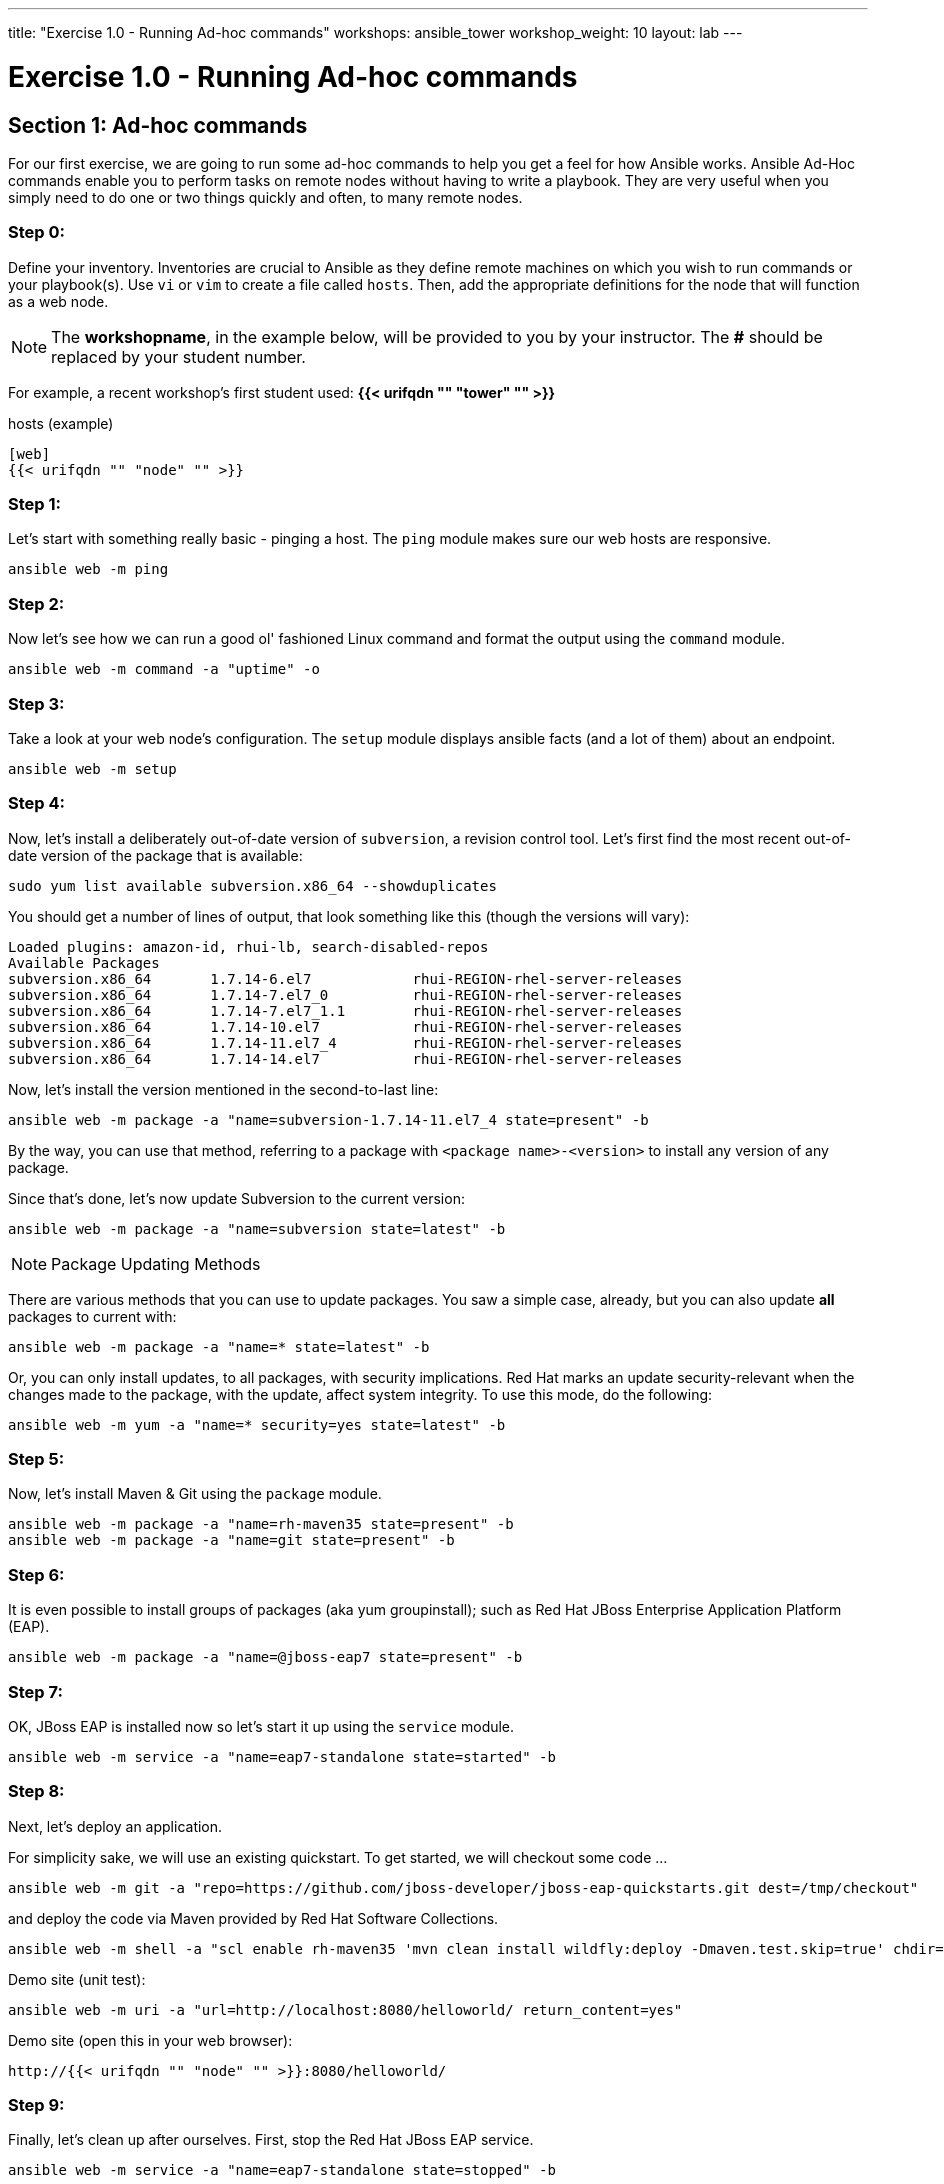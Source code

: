 ---
title: "Exercise 1.0 - Running Ad-hoc commands"
workshops: ansible_tower
workshop_weight: 10
layout: lab
---

:domain_name: redhatgov.io
:icons: font
:imagesdir: /workshops/ansible_tower/images


= Exercise 1.0 - Running Ad-hoc commands


== Section 1: Ad-hoc commands

For our first exercise, we are going to run some ad-hoc commands to help you get
a feel for how Ansible works.  Ansible Ad-Hoc commands enable you to perform tasks
on remote nodes without having to write a playbook.  They are very useful when you
simply need to do one or two things quickly and often, to many remote nodes.



=== Step 0:

Define your inventory.  Inventories are crucial to Ansible as they define remote machines on which you wish to run
commands or your playbook(s).  Use `vi` or `vim` to create a file called `hosts`.  Then, add the appropriate definitions for the node that will function as a web node.

====
[NOTE]
The *workshopname*, in the example below, will be provided to you by your instructor.  The *#* should be replaced by your student number.

For example, a recent workshop's first student used:
*{{< urifqdn "" "tower" "" >}}*
====

.hosts (example)
[source,bash]
----
[web]
{{< urifqdn "" "node" "" >}}
----

=== Step 1:

Let's start with something really basic - pinging a host.  The `ping` module makes sure our web hosts are responsive.

[source,bash]
----
ansible web -m ping
----

=== Step 2:

Now let's see how we can run a good ol' fashioned Linux command and format the output using the `command` module.

[source,bash]
----
ansible web -m command -a "uptime" -o
----

=== Step 3:

Take a look at your web node's configuration.  The `setup` module displays ansible facts (and a lot of them) about an endpoint.

[source,bash]
----
ansible web -m setup
----

=== Step 4:

Now, let's install a deliberately out-of-date version of `subversion`, a revision control tool.  Let's first find the most recent out-of-date version of the package that is available:

[source,bash] 
----
sudo yum list available subversion.x86_64 --showduplicates
----

You should get a number of lines of output, that look something like this (though the versions will vary):

[source,bash] 
----
Loaded plugins: amazon-id, rhui-lb, search-disabled-repos
Available Packages
subversion.x86_64       1.7.14-6.el7            rhui-REGION-rhel-server-releases
subversion.x86_64       1.7.14-7.el7_0          rhui-REGION-rhel-server-releases
subversion.x86_64       1.7.14-7.el7_1.1        rhui-REGION-rhel-server-releases
subversion.x86_64       1.7.14-10.el7           rhui-REGION-rhel-server-releases
subversion.x86_64       1.7.14-11.el7_4         rhui-REGION-rhel-server-releases
subversion.x86_64       1.7.14-14.el7           rhui-REGION-rhel-server-releases
----

Now, let's install the version mentioned in the second-to-last line:

[source,bash] 
----
ansible web -m package -a "name=subversion-1.7.14-11.el7_4 state=present" -b
----

By the way, you can use that method, referring to a package with `<package name>-<version>` to install any version of any package.

Since that's done, let's now update Subversion to the current version:

[source,bash] 
----
ansible web -m package -a "name=subversion state=latest" -b
----

====
[NOTE]
Package Updating Methods

There are various methods that you can use to update packages.  You saw a simple case, already, but you can also update *all* packages to current with:

[source,bash] 
----
ansible web -m package -a "name=* state=latest" -b
----

Or, you can only install updates, to all packages, with security implications.  Red Hat marks an update security-relevant when the changes made to the package, with the update, affect system integrity.  To use this mode, do the following:

[source,bash] 
----
ansible web -m yum -a "name=* security=yes state=latest" -b
----

====

=== Step 5:

Now, let's install Maven & Git using the `package` module.

[source,bash]
----
ansible web -m package -a "name=rh-maven35 state=present" -b
ansible web -m package -a "name=git state=present" -b
----

=== Step 6:

It is even possible to install groups of packages (aka yum groupinstall); such as Red Hat JBoss Enterprise Application Platform (EAP).

[source,bash]
----
ansible web -m package -a "name=@jboss-eap7 state=present" -b
----

=== Step 7:

OK, JBoss EAP is installed now so let's start it up using the `service` module.

[source,bash]
----
ansible web -m service -a "name=eap7-standalone state=started" -b
----

=== Step 8:

Next, let's deploy an application.

For simplicity sake, we will use an existing quickstart. To get started, we will checkout some code ...

[source,bash]
----
ansible web -m git -a "repo=https://github.com/jboss-developer/jboss-eap-quickstarts.git dest=/tmp/checkout" 
----

and deploy the code via Maven provided by Red Hat Software Collections.
[source,bash]
----
ansible web -m shell -a "scl enable rh-maven35 'mvn clean install wildfly:deploy -Dmaven.test.skip=true' chdir=/tmp/checkout/helloworld" -b
----

Demo site (unit test):
[source,bash]
----
ansible web -m uri -a "url=http://localhost:8080/helloworld/ return_content=yes"
----

Demo site (open this in your web browser):
[source,bash]
----
http://{{< urifqdn "" "node" "" >}}:8080/helloworld/
----

=== Step 9:

Finally, let's clean up after ourselves.  First, stop the Red Hat JBoss EAP service.

[source,bash]
----
ansible web -m service -a "name=eap7-standalone state=stopped" -b
----

=== Step 10:

Next, remove some packages.

[source,bash]
----
ansible web -m package -a "name=@jboss-eap7 state=absent" -b
ansible web -m package -a "name=eap7-* state=absent" -b
ansible web -m package -a "name=rh-maven35 state=absent" -b
ansible web -m package -a "name=git state=absent" -b
----


====
[NOTE]
Like many Linux commands, `ansible` allows for long-form options as well as short-form.  For example:

----
ansible web --module-name ping
----
is the same as running
----
ansible web -m ping
----
We are going to be using the short-form options throughout this workshop
====

{{< importPartial "footer/footer.html" >}}
